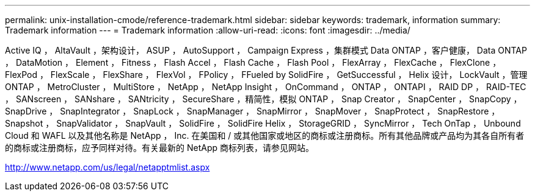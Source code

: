 ---
permalink: unix-installation-cmode/reference-trademark.html 
sidebar: sidebar 
keywords: trademark, information 
summary: Trademark information 
---
= Trademark information
:allow-uri-read: 
:icons: font
:imagesdir: ../media/


Active IQ ， AltaVault ，架构设计， ASUP ， AutoSupport ， Campaign Express ，集群模式 Data ONTAP ，客户健康， Data ONTAP ， DataMotion ， Element ， Fitness ， Flash Accel ， Flash Cache ， Flash Pool ， FlexArray ， FlexCache ， FlexClone ， FlexPod ， FlexScale ， FlexShare ， FlexVol ， FPolicy ， FFueled by SolidFire ， GetSuccessful ， Helix 设计， LockVault ，管理 ONTAP ， MetroCluster ， MultiStore ， NetApp ， NetApp Insight ， OnCommand ， ONTAP ， ONTAPI ， RAID DP ， RAID-TEC ， SANscreen ， SANshare ， SANtricity ， SecureShare ，精简性，模拟 ONTAP ， Snap Creator ， SnapCenter ， SnapCopy ， SnapDrive ， SnapIntegrator ， SnapLock ， SnapManager ， SnapMirror ， SnapMover ， SnapProtect ， SnapRestore ， Snapshot ， SnapValidator ， SnapVault ， SolidFire ， SolidFire Helix ， StorageGRID ， SyncMirror ， Tech OnTap ， Unbound Cloud 和 WAFL 以及其他名称是 NetApp ， Inc. 在美国和 / 或其他国家或地区的商标或注册商标。所有其他品牌或产品均为其各自所有者的商标或注册商标，应予同样对待。有关最新的 NetApp 商标列表，请参见网站。

http://www.netapp.com/us/legal/netapptmlist.aspx[]
